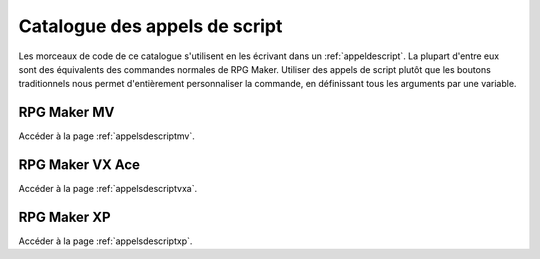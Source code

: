 .. meta::
   :description: Découvrez notre liste de commandes de scripts pour personnaliser votre jeu. Ajoutez de nouvelles commandes puissantes à vos évènements.

Catalogue des appels de script
==============================

Les morceaux de code de ce catalogue s'utilisent en les écrivant dans un :ref:`appeldescript`. La plupart d'entre eux sont des équivalents des commandes normales de RPG Maker. Utiliser des appels de script plutôt que les boutons traditionnels nous permet d'entièrement personnaliser la commande, en définissant tous les arguments par une variable.

RPG Maker MV
~~~~~~~~~~~~

Accéder à la page :ref:`appelsdescriptmv`.

RPG Maker VX Ace
~~~~~~~~~~~~~~~~

Accéder à la page :ref:`appelsdescriptvxa`.

RPG Maker XP
~~~~~~~~~~~~

Accéder à la page :ref:`appelsdescriptxp`.
